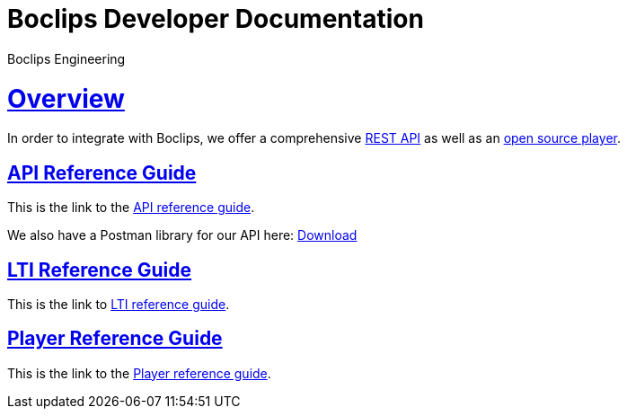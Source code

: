 = Boclips Developer Documentation
Boclips Engineering;
:doctype: book
:icons: font
:source-highlighter: highlightjs
:sectlinks:
:favicon:

[[overview]]
= Overview
In order to integrate with Boclips, we offer a comprehensive link:api-guide/index.html[REST API]
as well as an link:player-guide.html[open source player].


[[api-reference-guide]]
== API Reference Guide
This is the link to the link:api-guide/index.html[API reference guide].
++++
<p>We also have a Postman library for our API here: <a href="/docs/postman/postman-collection.json" download>Download</a></p>
++++
[[lti-reference-guide]]
== LTI Reference Guide
This is the link to link:lti-guide.html[LTI reference guide].

[[player-reference-guide]]
== Player Reference Guide
This is the link to the link:player-guide.html[Player reference guide].
